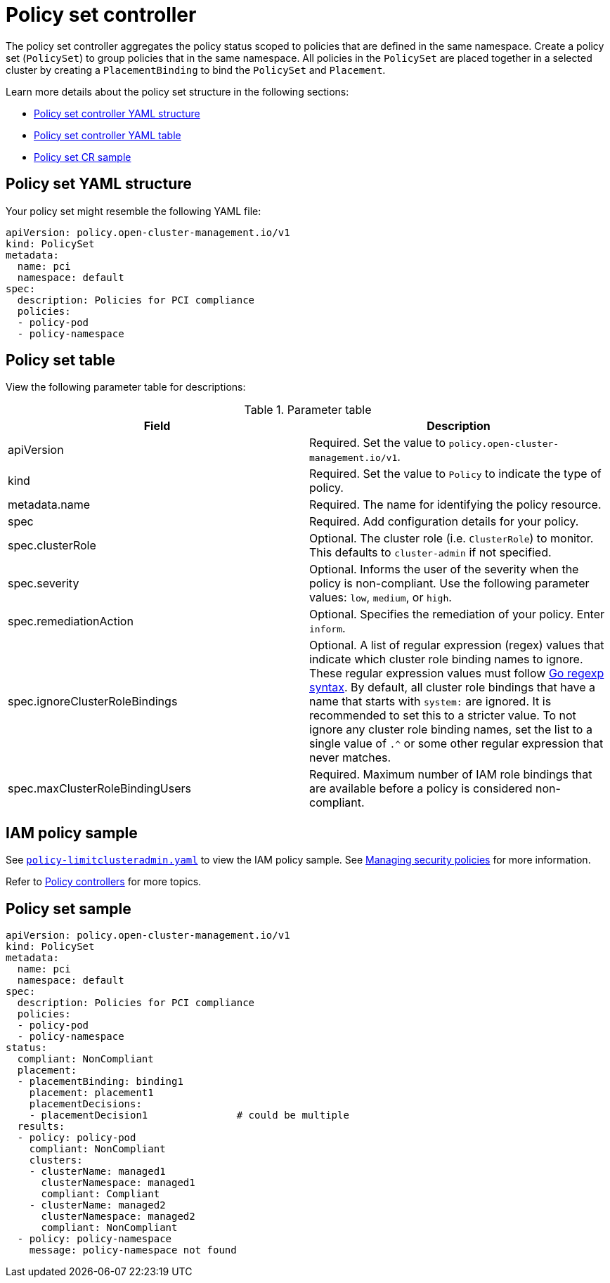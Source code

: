 [#policy-set-controller]
= Policy set controller

The policy set controller aggregates the policy status scoped to policies that are defined in the same namespace. Create a policy set (`PolicySet`) to group policies that in the same namespace. All policies in the `PolicySet` are placed together in a selected cluster by creating a `PlacementBinding` to bind the `PolicySet` and `Placement`.

Learn more details about the policy set structure in the following sections:

* <<policy-set-yaml-structure,Policy set controller YAML structure>>
* <<policy-set-table,Policy set controller YAML table>>
* <<policy-set-sample,Policy set CR sample>>

[#policy-set-yaml-structure]
== Policy set YAML structure

Your policy set might resemble the following YAML file:

[source,yaml]
----
apiVersion: policy.open-cluster-management.io/v1
kind: PolicySet
metadata:
  name: pci
  namespace: default  
spec:
  description: Policies for PCI compliance
  policies:
  - policy-pod
  - policy-namespace
----




[#policy-set-table]
== Policy set table


View the following parameter table for descriptions:

.Parameter table
|===
| Field | Description

| apiVersion
| Required.
Set the value to `policy.open-cluster-management.io/v1`.

| kind
| Required.
Set the value to `Policy` to indicate the type of policy.

| metadata.name
| Required.
The name for identifying the policy resource.

| spec
| Required.
Add configuration details for your policy.

| spec.clusterRole
| Optional.
The cluster role (i.e. `ClusterRole`) to monitor. This defaults to `cluster-admin` if not specified.

| spec.severity
| Optional.
Informs the user of the severity when the policy is non-compliant. Use the following parameter values: `low`, `medium`, or `high`.

| spec.remediationAction
| Optional.
Specifies the remediation of your policy.
Enter  `inform`.

| spec.ignoreClusterRoleBindings
| Optional.
A list of regular expression (regex) values that indicate which cluster role binding names to ignore. These regular expression values must follow https://pkg.go.dev/regexp/syntax[Go regexp syntax]. By default, all cluster role bindings that have a name that starts with `system:` are ignored. It is recommended to set this to a stricter value. To not ignore any cluster role binding names, set the list to a single value of `.^` or some other regular expression that never matches.

| spec.maxClusterRoleBindingUsers
| Required.
Maximum number of IAM role bindings that are available before a policy is considered non-compliant.
|===


[#iam-policy-sample]
== IAM policy sample

See https://github.com/stolostron/policy-collection/blob/main/stable/AC-Access-Control/policy-limitclusteradmin.yaml[`policy-limitclusteradmin.yaml`] to view the IAM policy sample. See xref:../governance/create_policy.adoc#managing-security-policies[Managing security policies] for more information.

Refer to xref:../governance/policy_controllers.adoc#policy-controllers[Policy controllers] for more topics.





[#policy-set-sample]
== Policy set sample

[source,yaml]
----
apiVersion: policy.open-cluster-management.io/v1
kind: PolicySet
metadata:
  name: pci
  namespace: default  
spec:
  description: Policies for PCI compliance
  policies:
  - policy-pod
  - policy-namespace
status:
  compliant: NonCompliant
  placement:
  - placementBinding: binding1
    placement: placement1
    placementDecisions: 
    - placementDecision1               # could be multiple 
  results:
  - policy: policy-pod
    compliant: NonCompliant
    clusters: 
    - clusterName: managed1
      clusterNamespace: managed1
      compliant: Compliant
    - clusterName: managed2
      clusterNamespace: managed2
      compliant: NonCompliant
  - policy: policy-namespace
    message: policy-namespace not found
----

